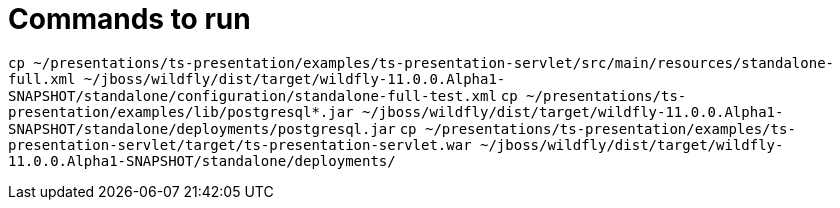 = Commands to run

`cp ~/presentations/ts-presentation/examples/ts-presentation-servlet/src/main/resources/standalone-full.xml ~/jboss/wildfly/dist/target/wildfly-11.0.0.Alpha1-SNAPSHOT/standalone/configuration/standalone-full-test.xml`
`cp ~/presentations/ts-presentation/examples/lib/postgresql*.jar ~/jboss/wildfly/dist/target/wildfly-11.0.0.Alpha1-SNAPSHOT/standalone/deployments/postgresql.jar`
`cp ~/presentations/ts-presentation/examples/ts-presentation-servlet/target/ts-presentation-servlet.war ~/jboss/wildfly/dist/target/wildfly-11.0.0.Alpha1-SNAPSHOT/standalone/deployments/`
